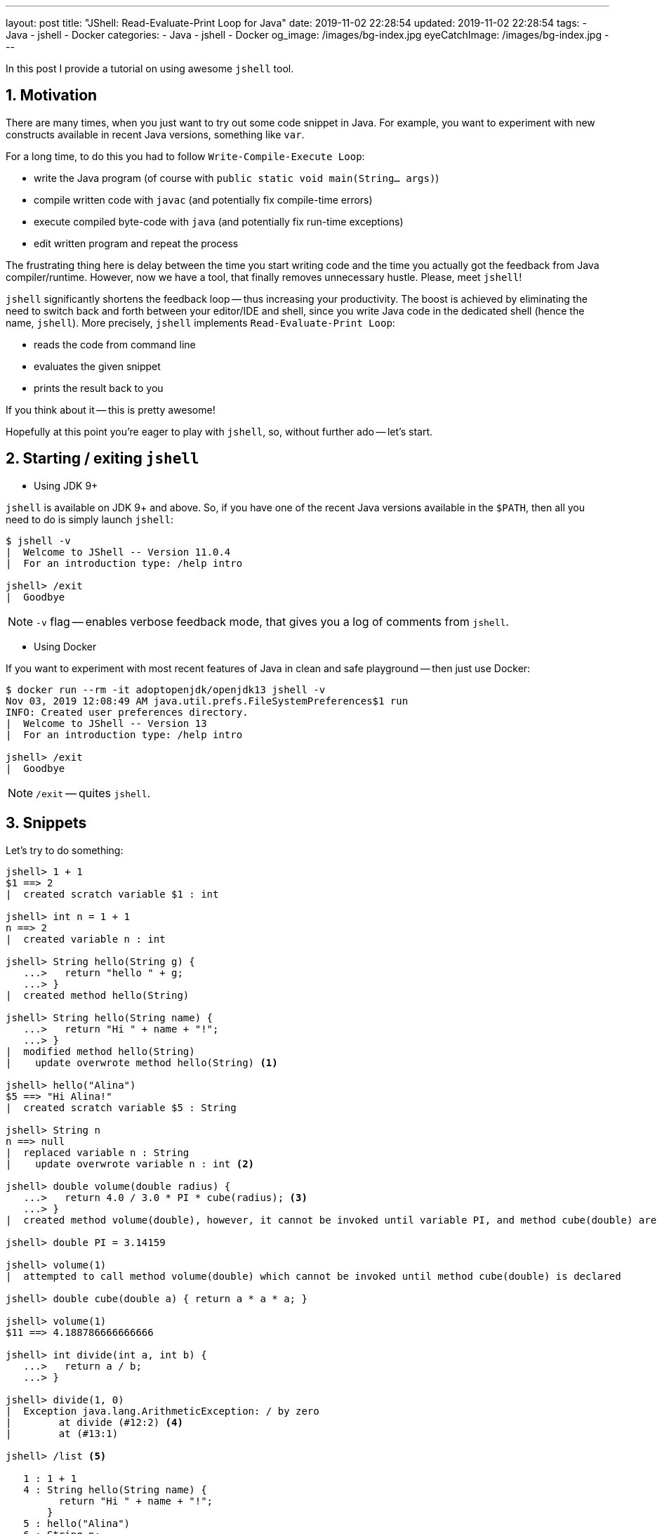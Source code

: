 ---
layout: post
title:  "JShell: Read-Evaluate-Print Loop for Java"
date: 2019-11-02 22:28:54
updated: 2019-11-02 22:28:54
tags:
    - Java
    - jshell
    - Docker
categories:
    - Java
    - jshell
    - Docker
og_image: /images/bg-index.jpg
eyeCatchImage: /images/bg-index.jpg
---

:sectnums:
:sectnumlevels: 2

In this post I provide a tutorial on using awesome `jshell` tool.

++++
<!-- more -->
++++

== Motivation

There are many times, when you just want to try out some code snippet in Java.
For example, you want to experiment with new constructs available in recent Java versions, something like `var`.

For a long time, to do this you had to follow `Write-Compile-Execute Loop`:

* write the Java program (of course with `public static void main(String... args)`)

* compile written code with `javac` (and potentially fix compile-time errors)

* execute compiled byte-code with `java` (and potentially fix run-time exceptions)

* edit written program and repeat the process

The frustrating thing here is delay between the time you start writing code
and the time you actually got the feedback from Java compiler/runtime.
However, now we have a tool, that finally removes unnecessary hustle. Please, meet `jshell`!

`jshell` significantly shortens the feedback loop -- thus increasing your productivity.
The boost is achieved by eliminating the need to switch back and forth between your editor/IDE and shell,
since you write Java code in the dedicated shell (hence the name, `jshell`).
More precisely, `jshell` implements `Read-Evaluate-Print Loop`:

* reads the code from command line

* evaluates the given snippet

* prints the result back to you

If you think about it -- this is pretty awesome!

Hopefully at this point you're eager to play with `jshell`, so, without further ado -- let's start.

== Starting / exiting `jshell`

* Using JDK 9+

`jshell` is available on JDK 9+ and above. So, if you have one of the recent Java versions available in the `$PATH`,
then all you need to do is simply launch `jshell`:

[source,shell script]
----
$ jshell -v
|  Welcome to JShell -- Version 11.0.4
|  For an introduction type: /help intro

jshell> /exit
|  Goodbye
----

NOTE: `-v` flag -- enables verbose feedback mode, that gives you a log of comments from `jshell`.

* Using Docker

If you want to experiment with most recent features of Java in clean and safe playground -- then just use Docker:

[source,shell script]
----
$ docker run --rm -it adoptopenjdk/openjdk13 jshell -v
Nov 03, 2019 12:08:49 AM java.util.prefs.FileSystemPreferences$1 run
INFO: Created user preferences directory.
|  Welcome to JShell -- Version 13
|  For an introduction type: /help intro

jshell> /exit
|  Goodbye
----

NOTE: `/exit` -- quites `jshell`.

== Snippets

Let's try to do something:

[source,shell script]
----
jshell> 1 + 1
$1 ==> 2
|  created scratch variable $1 : int

jshell> int n = 1 + 1
n ==> 2
|  created variable n : int

jshell> String hello(String g) {
   ...>   return "hello " + g;
   ...> }
|  created method hello(String)

jshell> String hello(String name) {
   ...>   return "Hi " + name + "!";
   ...> }
|  modified method hello(String)
|    update overwrote method hello(String) <1>

jshell> hello("Alina")
$5 ==> "Hi Alina!"
|  created scratch variable $5 : String

jshell> String n
n ==> null
|  replaced variable n : String
|    update overwrote variable n : int <2>

jshell> double volume(double radius) {
   ...>   return 4.0 / 3.0 * PI * cube(radius); <3>
   ...> }
|  created method volume(double), however, it cannot be invoked until variable PI, and method cube(double) are declared

jshell> double PI = 3.14159

jshell> volume(1)
|  attempted to call method volume(double) which cannot be invoked until method cube(double) is declared

jshell> double cube(double a) { return a * a * a; }

jshell> volume(1)
$11 ==> 4.188786666666666

jshell> int divide(int a, int b) {
   ...>   return a / b;
   ...> }

jshell> divide(1, 0)
|  Exception java.lang.ArithmeticException: / by zero
|        at divide (#12:2) <4>
|        at (#13:1)

jshell> /list <5>

   1 : 1 + 1
   4 : String hello(String name) {
         return "Hi " + name + "!";
       }
   5 : hello("Alina")
   6 : String n;
   7 : double volume(double radius) {
         return 4.0 / 3.0 * PI * cube(radius);
       }
   8 : double PI = 3.14159;
   9 : volume(1)
  10 : double cube(double a) { return a * a * a; }
  11 : volume(1)
  12 : int divide(int a, int b) {
         return a / b;
       }
  13 : divide(1, 0)

----

<1> changing existing variable/method/class definition is easy -- just write new one, and it will overwrite existing definition
<2> unlike case <1> -- definition is incompatible with previous one (`int` vs `String`)
<3> it is allowed to use forward references -- variables/methods/classes, that are not yet defined
<4> in the exception backtrace, there is snippet id and line number withing a snippet, that caused an exception -- `#id:line-number`
<5> to trace back the source of exception, use `/list` command

[NOTE]
====
Verbose mode gives a lot of commentary, that might be useful, when you just start learning about `jshell`.
When you gained enough experience, just change the feedback level:

`/set feedback` -- displays the current mode and available modes

`/set feedback concise` -- for terse commentary

`/set feedback normal` -- for normal commentary

`/set feedback silent` -- disables all feedback except errors
====

`jshell` supports auto-completion with `<Tab>` key:

[source,shell script]
----
jshell> "hello". kbd:[Tab] <1>
charAt(                chars()                codePointAt(
codePointBefore(       codePointCount(        codePoints()
compareTo(             compareToIgnoreCase(   concat(
contains(              contentEquals(         describeConstable()
endsWith(              equals(                equalsIgnoreCase(
formatted(             getBytes(              getChars(
getClass()             hashCode()             indent(
indexOf(               intern()               isBlank()
isEmpty()              lastIndexOf(           length()
lines()                matches(               notify()
notifyAll()            offsetByCodePoints(    regionMatches(
repeat(                replace(               replaceAll(
replaceFirst(          resolveConstantDesc(   split(
startsWith(            strip()                stripIndent()
stripLeading()         stripTrailing()        subSequence(
substring(             toCharArray()          toLowerCase(
toString()             toUpperCase(           transform(
translateEscapes()     trim()                 wait(

jshell> "hello".startsWith( kbd:[Tab+Tab] <2>

jshell> "hello".startsWith("h") kbd:[Shift+Tab v] <3>

----

<1> when you entered snippet, press kbd:[Tab] key to auto-complete
<2> pressing kbd:[Tab] two times, shows text version of documentation for the first suggestion
<3> pressing kbd:[Shift+Tab v] allows to declare the variable with already entered value

[TIP]
====
`/help shortcuts` -- displays information about available shortcuts
====

== Conclusion

`jshell` doesn't replace IDEs. The tool is there for you to learn and experiment with Java code.

`jshell` provides very convenient and safe playground.
So, you can try different ideas and, after getting satisfactory results, just copy final code into your program editor or IDE.

Overall, in my opinion, `jshell` significantly shortens the feedback loop -- thus increasing your productivity.
The boost is achieved by removing the need to switching back and forth between your editor/IDE and shell.
